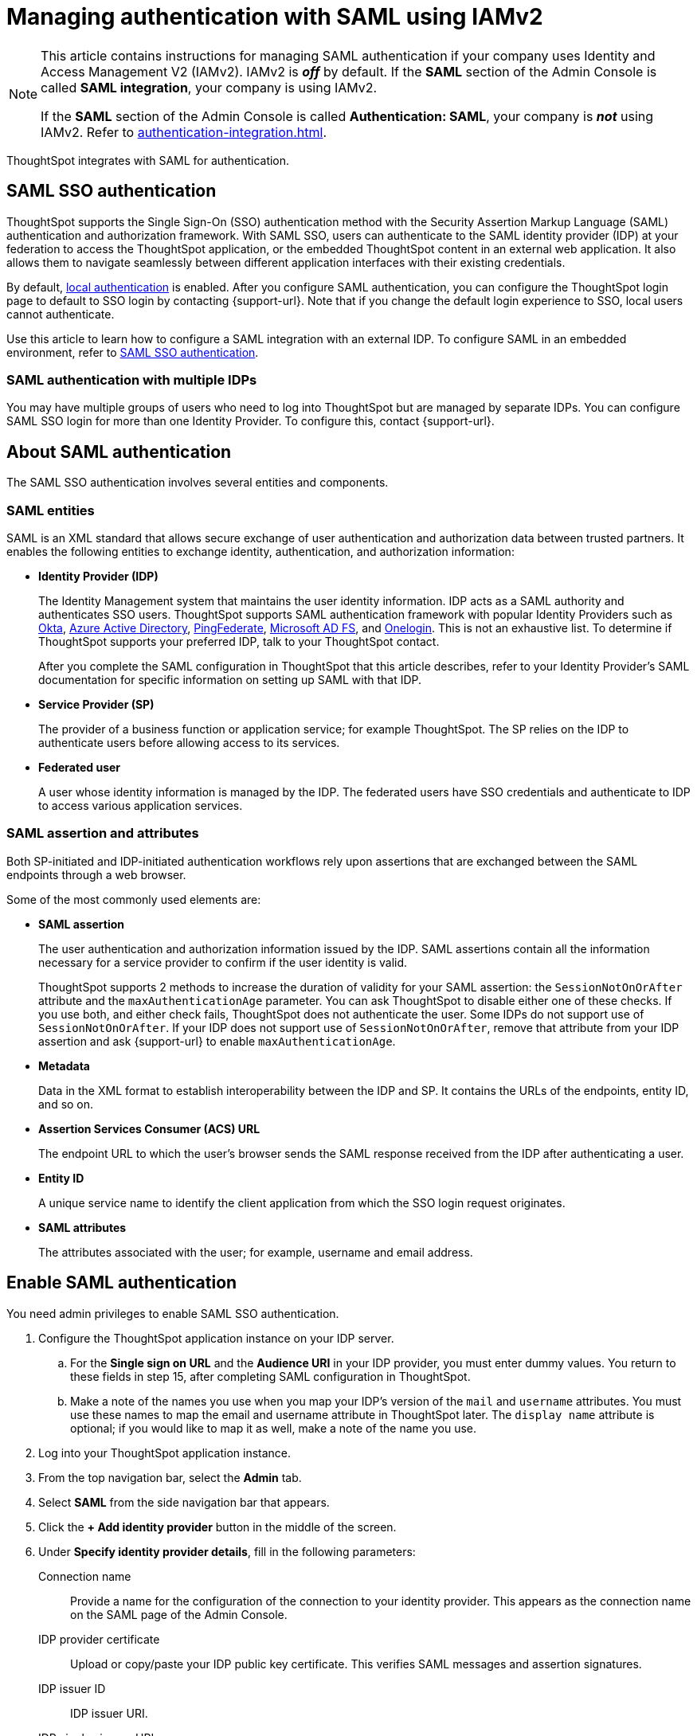 = Managing authentication with SAML using IAMv2
:last_updated: 8/4/2022
:linkattrs:
:experimental:
:page-layout: default-cloud
:description: Learn how to integrate with SAML for authentication.

[NOTE]
====
This article contains instructions for managing SAML authentication if your company uses Identity and Access Management V2 (IAMv2). IAMv2 is *_off_* by default. If the *SAML* section of the Admin Console is called *SAML integration*, your company is using IAMv2.

If the *SAML* section of the Admin Console is called *Authentication: SAML*, your company is *_not_* using IAMv2. Refer to xref:authentication-integration.adoc[].
====

ThoughtSpot integrates with SAML for authentication.

== SAML SSO authentication

ThoughtSpot supports the Single Sign-On (SSO) authentication method with the Security Assertion Markup Language (SAML) authentication and authorization framework.
With SAML SSO, users can authenticate to the SAML identity provider (IDP) at your federation to access the ThoughtSpot application, or the embedded ThoughtSpot content in an external web application.
It also allows them to navigate seamlessly between different application interfaces with their existing credentials.

By default, xref:authentication-local.adoc[local authentication] is enabled. After you configure SAML authentication, you can configure the ThoughtSpot login page to default to SSO login by contacting {support-url}. Note that if you change the default login experience to SSO, local users cannot authenticate.

Use this article to learn how to configure a SAML integration with an external IDP.
To configure SAML in an embedded environment, refer to https://developers.thoughtspot.com/docs/?pageid=saml-sso[SAML SSO authentication^].

=== SAML authentication with multiple IDPs

You may have multiple groups of users who need to log into ThoughtSpot but are managed by separate IDPs.
You can configure SAML SSO login for more than one Identity Provider.
To configure this, contact {support-url}.

== About SAML authentication

The SAML SSO authentication involves several entities and components.

=== SAML entities

SAML is an XML standard that allows secure exchange of user authentication and authorization data between trusted partners.
It enables the following entities to exchange identity, authentication, and authorization information:

* *Identity Provider (IDP)*
+
The Identity Management system that maintains the user identity information.
IDP acts as a SAML authority and authenticates SSO users.
ThoughtSpot supports SAML authentication framework with popular Identity Providers such as https://developer.okta.com/docs/guides/build-sso-integration/saml2/before-you-begin/[Okta^], https://docs.microsoft.com/en-us/powerapps/maker/portals/configure/configure-saml2-settings-azure-ad[Azure Active Directory^], https://docs.pingidentity.com/bundle/pingfederate-102/page/ikb1564003000542.html[PingFederate^], https://docs.microsoft.com/en-us/powerapps/maker/portals/configure/configure-saml2-settings[Microsoft AD FS^], and https://developers.onelogin.com/saml[Onelogin^].
This is not an exhaustive list.
To determine if ThoughtSpot supports your preferred IDP, talk to your ThoughtSpot contact.
+
After you complete the SAML configuration in ThoughtSpot that this article describes, refer to your Identity Provider's SAML documentation for specific information on setting up SAML with that IDP.

* *Service Provider (SP)*
+
The provider of a business function or application service;
for example ThoughtSpot.
The SP relies on the IDP to authenticate users before allowing access to its services.

* *Federated user*
+
A user whose identity information is managed by the IDP.
The federated users have SSO credentials and authenticate to IDP to access various application services.

[#saml-assertion]
=== SAML assertion and attributes

Both SP-initiated and IDP-initiated authentication workflows rely upon assertions that are exchanged between the SAML endpoints through a web browser.

Some of the most commonly used elements are:

* *SAML assertion*
+
The user authentication and authorization information issued by the IDP.
SAML assertions contain all the information necessary for a service provider to confirm if the user identity is valid.
+
ThoughtSpot supports 2 methods to increase the duration of validity for your SAML assertion: the `SessionNotOnOrAfter` attribute and the `maxAuthenticationAge` parameter. You can ask ThoughtSpot to disable either one of these checks. If you use both, and either check fails, ThoughtSpot does not authenticate the user. Some IDPs do not support use of `SessionNotOnOrAfter`. If your IDP does not support use of `SessionNotOnOrAfter`, remove that attribute from your IDP assertion and ask {support-url} to enable `maxAuthenticationAge`.

* *Metadata*
+
Data in the XML format to establish interoperability between the IDP and SP.
It contains the URLs of the endpoints, entity ID, and so on.

* *Assertion Services Consumer (ACS) URL*
+
The endpoint URL to which the user's browser sends the SAML response received from the IDP after authenticating a user.

* *Entity ID*
+
A unique service name to identify the client application from which the SSO login request originates.

* *SAML attributes*
+
The attributes associated with the user;
for example, username and email address.

== Enable SAML authentication

You need admin privileges to enable SAML SSO authentication.

. Configure the ThoughtSpot application instance on your IDP server.
.. For the *Single sign on URL* and the *Audience URI* in your IDP provider, you must enter dummy values. You return to these fields in step 15, after completing SAML configuration in ThoughtSpot.
.. Make a note of the names you use when you map your IDP's version of the `mail` and `username` attributes. You must use these names to map the email and username attribute in ThoughtSpot later. The `display name` attribute is optional; if you would like to map it as well, make a note of the name you use.
. Log into your ThoughtSpot application instance.
. From the top navigation bar, select the *Admin* tab.
. Select *SAML* from the side navigation bar that appears.
. Click the *+ Add identity provider* button in the middle of the screen.
. Under *Specify identity provider details*, fill in the following parameters:
+
//image::admin-portal-saml-configure.png[Configure SAML]
Connection name:: Provide a name for the configuration of the connection to your identity provider. This appears as the connection name on the SAML page of the Admin Console.
IDP provider certificate:: Upload or copy/paste your IDP public key certificate. This verifies SAML messages and assertion signatures.
IDP issuer ID:: IDP issuer URI.
IDP single sign on URL:: Your IDP endpoint. Receives the authentication request from ThoughtSpot.
Advanced configuration:: Select this dropdown to optionally configure *Request binding*, *Request signature algorithm*, *Response signature algorithm*, and *Max clock skew time in seconds*.
Request binding;; Binding used for mapping the SAML protocol message. The default is `HTTP-POST`.
Request signature;; Signature algorithm used to sign the authentication request to your IDP. The default is `SHA-256`.
Response signature algorithm;; The minimum signature algorithm used to validate the SAML assertion from the IDP. The default is `SHA-256`.
Max clock skew time in seconds;;
The allowed skew time, after which the authentication response is rejected and sent back from the IDP.
The default is `86400`.
. Select *Continue*.
. Under *Map attributes*, you can map values between ThoughtSpot and your IDP manually.
This allows the ThoughtSpot system to automatically pick up certain attributes and subjects, such as a user's email address, display name, and username.
. In the *SAML attribute* text box for *Username*, enter the name of the username attribute in your IDP's SAML assertion. This attribute maps to the *Username* field for a ThoughtSpot user, which must be unique. The default is `subjectNameId`. It is *mandatory* to fill out the Username field.
If your company cannot meet this requirement, contact {support-url}.
. In the *SAML attribute* text box for *Email*, enter the name of the mail/email attribute in your IDP's SAML assertion. This attribute maps to the *Email* field for a ThoughtSpot user, which does not need to be unique. It is *mandatory* to fill out the Email field.
If your company cannot meet this requirement, contact {support-url}.
. In the *SAML attribute* text box for *Display name*, enter the name of the display name attribute in your IDP's SAML assertion. This attribute maps to the *Display name* field for a ThoughtSpot user, which does not need to be unique.
. For additional support with the attribute statements, refer to your IDP's SAML documentation.
ThoughtSpot supports the SAML authentication framework with popular Identity Providers such as https://developer.okta.com/docs/guides/build-sso-integration/saml2/before-you-begin/[Okta^], https://docs.microsoft.com/en-us/powerapps/maker/portals/configure/configure-saml2-settings-azure-ad[Azure Active Directory^], https://docs.pingidentity.com/bundle/pingfederate-102/page/ikb1564003000542.html[PingFederate^], https://docs.microsoft.com/en-us/powerapps/maker/portals/configure/configure-saml2-settings[Microsoft AD FS^], and https://developers.onelogin.com/saml[Onelogin^].
This is not an exhaustive list.
To determine if ThoughtSpot supports your preferred IDP, talk to your ThoughtSpot contact.
. Select *Save and continue*.
. Under *Add ThoughtSpot to your identity provider*, collect the information required to add the ThoughtSpot application to your IDP.
.. To copy and paste the *Assertion consumer service URL* and the *Audience* directly from this page, select the *copy* icons next to those parameters, and paste the information into a separate document.
+
image::saml-ts-params-copy.png[Copy ThoughtSpot information]
.. To download the *ThoughtSpot SAML metadata*, select *Download metadata*, and save this information for later use.
. Return to your IDP server.
.. Replace the dummy value you used for the *Single sign on URL* with the *Assertion consumer service URL* provided by ThoughtSpot on the *Add ThoughtSpot to your identity provider* page in the SAML configuration.
.. Replace the dummy value you used for the *Audience URI* with the *Audience* provided by ThoughtSpot on the *Add ThoughtSpot to your identity provider* page in the SAML configuration.
. Return to the ThoughtSpot SAML configuration.
. Select *Enable*.

=== Configure the IDP

To enable the IDP to recognize your host application and ThoughtSpot as a valid service provider, you must configure the IDP with required attributes and metadata.

ThoughtSpot supports SAML authentication with several identity and access management providers, such as https://developer.okta.com/docs/guides/build-sso-integration/saml2/before-you-begin/[Okta^], https://docs.microsoft.com/en-us/powerapps/maker/portals/configure/configure-saml2-settings-azure-ad[Azure Active Directory^], https://docs.pingidentity.com/bundle/pingfederate-102/page/ikb1564003000542.html[PingFederate^], https://docs.microsoft.com/en-us/powerapps/maker/portals/configure/configure-saml2-settings[Microsoft AD FS^], https://developers.onelogin.com/saml[Onelogin^] and so on.
If you want to use one of these providers as your IDP, make sure you read the SAML configuration steps described in the Identity provider's documentation site.

To determine if ThoughtSpot supports your preferred IDP, contact {support-url}.

Complete your configuration of the IDP using the IDP's SAML documentation.
Upload or copy the contents of the `spring_saml_metadata.xml` to your IDP server.
This file contains the public key you need if you want to encrypt your SAML assertions. It also contains the *Assertion Consumer Service URL* and *Audience*. If you did not download the `spring_saml_metadata.xml` file, navigate to the SAML configuration page in ThoughtSpot: *Admin > SAML*. Select *Download sp metadata xml*. If you do not see this option, you have not completed configuration of SAML in ThoughtSpot.

NOTE: When configuring SAML 2.0, make sure you map the SAML user attributes and subjects to appropriate fields.
This allows the ThoughtSpot system to automatically pick up certain attributes and subjects, such as a user's email address, display name, and username.
The username and email attributes are mandatory. If your company cannot meet this requirement, contact {support-url}. You must ensure that the values you use for these attributes are the same in your IDP and in the *SAML attribute* field in the ThoughtSpot SAML configuration flow.

== SAML group mapping

You can map your SAML groups from your IDP to your ThoughtSpot groups.
This means that you do not have to manually recreate your groups in ThoughtSpot, if they are already present in your IDP.
Refer to xref:saml-group-mapping.adoc[Configure SAML group mapping].

== Use SSO login by default
After you configure SAML authentication, a new option appears on the login page that allows users to log in using SSO, while still allowing local users to log in.

To only allow SSO login by default, contact {support-url}. Note that if you change the default login experience to SSO, local users cannot authenticate.